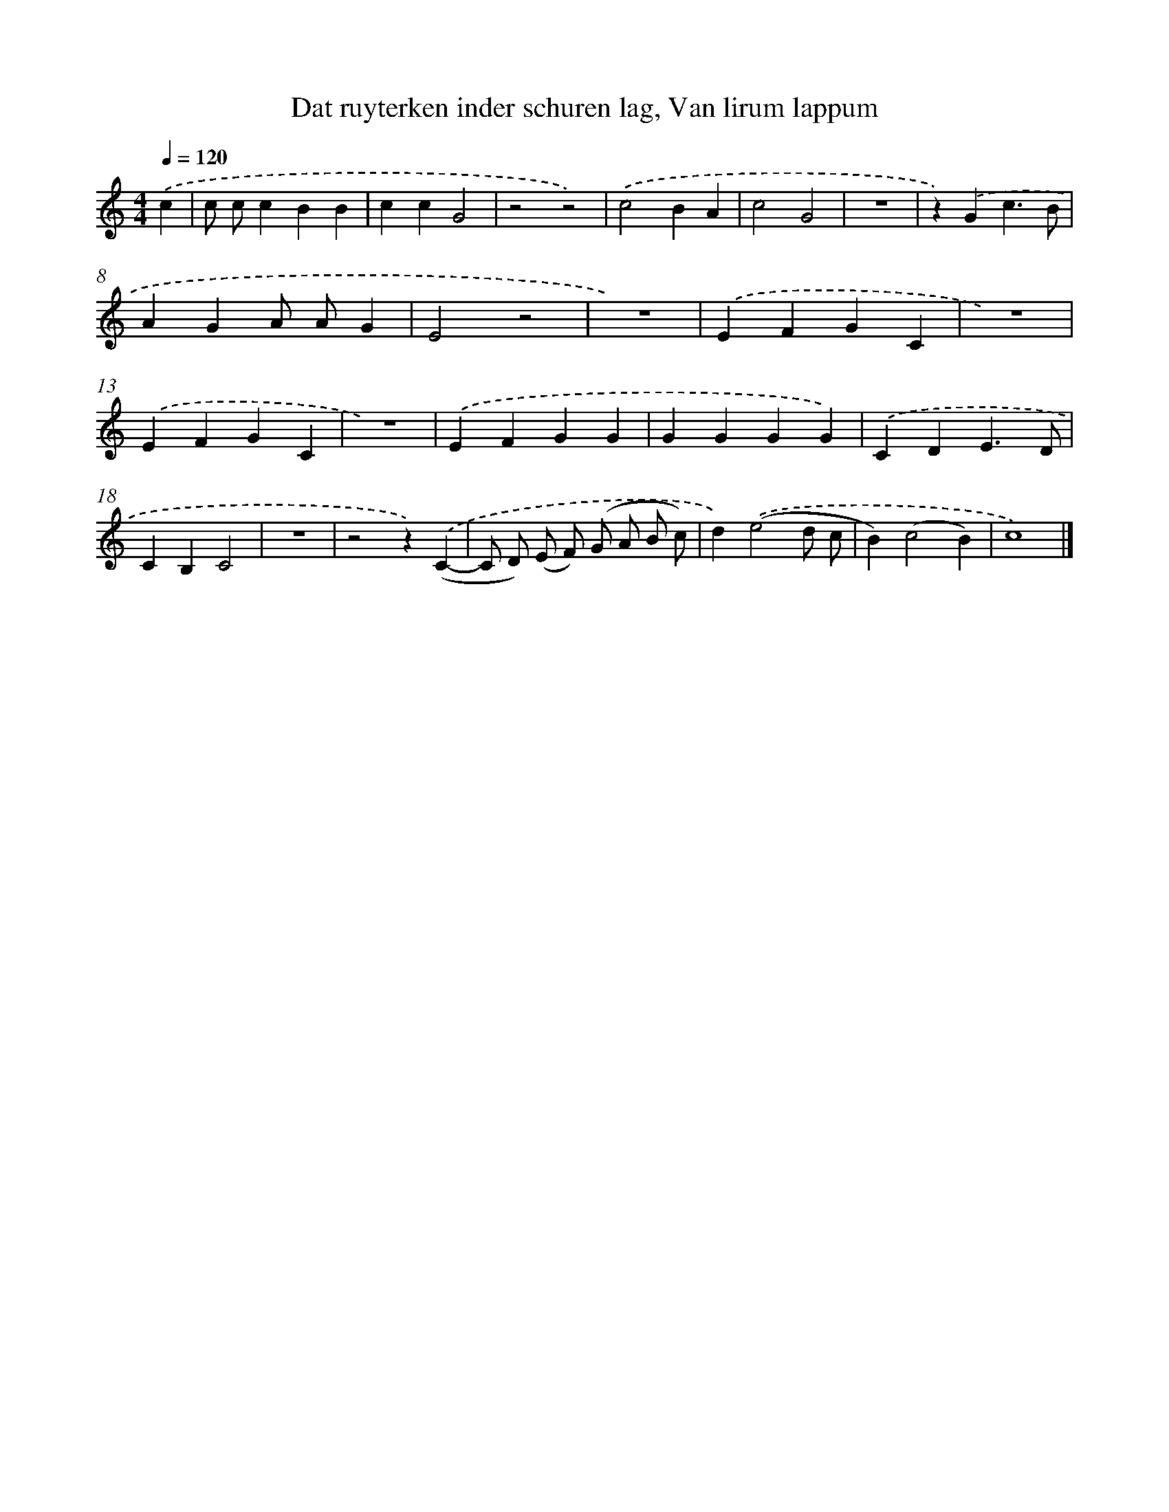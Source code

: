 X: 9205
T: Dat ruyterken inder schuren lag, Van lirum lappum
%%abc-version 2.0
%%abcx-abcm2ps-target-version 5.9.1 (29 Sep 2008)
%%abc-creator hum2abc beta
%%abcx-conversion-date 2018/11/01 14:36:54
%%humdrum-veritas 4152484990
%%humdrum-veritas-data 2738967797
%%continueall 1
%%barnumbers 0
L: 1/4
M: 4/4
Q: 1/4=120
K: C clef=treble
.('c [I:setbarnb 1]|
c/ c/cBB |
ccG2 |
z2z2) |
.('c2BA |
c2G2 |
z4 |
z).('Gc3/B/ |
AGA/ A/G |
E2z2 |
z4) |
.('EFGC |
z4) |
.('EFGC |
z4) |
.('EFGG |
GGGG) |
.('CDE3/D/ |
CB,C2 |
z4 |
z2z).('(C- |
C/ D/) (E/ F/) (G/ A/ B/ c/) |
d).('(e2d/ c/ |
B)(c2B) |
c4) |]
